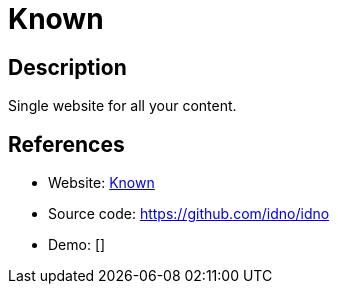 = Known

:Name:          Known
:Language:      Known
:License:       Apache-2.0
:Topic:         Blogging Platforms
:Category:      
:Subcategory:   

// END-OF-HEADER. DO NOT MODIFY OR DELETE THIS LINE

== Description

Single website for all your content.

== References

* Website: https://withknown.com/[Known]
* Source code: https://github.com/idno/idno[https://github.com/idno/idno]
* Demo: []
